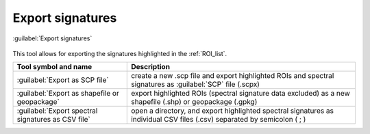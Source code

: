 .. _export_signatures_tab:

******************************
Export signatures 
******************************

.. contents::
    :depth: 2
    :local:


.. |registry_save| image:: _static/registry_save.png
    :width: 20pt

.. |project_save| image:: _static/project_save.png
    :width: 20pt

.. |optional| image:: _static/optional.png
    :width: 20pt

.. |input_list| image:: _static/input_list.jpg
    :width: 20pt

.. |input_text| image:: _static/input_text.jpg
    :width: 20pt

.. |input_date| image:: _static/input_date.jpg
    :width: 20pt

.. |input_number| image:: _static/input_number.jpg
    :width: 20pt

.. |input_table| image:: _static/input_table.jpg
    :width: 20pt

.. |open_file| image:: _static/semiautomaticclassificationplugin_open_file.png
    :width: 20pt

.. |new_file| image:: _static/semiautomaticclassificationplugin_new_file.png
    :width: 20pt

.. |open_dir| image:: _static/semiautomaticclassificationplugin_open_dir.png
    :width: 20pt

.. |add| image:: _static/semiautomaticclassificationplugin_add.png
    :width: 20pt

.. |reset| image:: _static/semiautomaticclassificationplugin_reset.png
    :width: 20pt

.. |export_spectral_library| image:: _static/semiautomaticclassificationplugin_export_spectral_library.png
    :width: 20pt

.. figure:: _static/interface/export_signatures_tab.png
    :align: center
    :width: 100%

    |export_spectral_library| :guilabel:`Export signatures`

This tool allows for exporting the signatures highlighted in the :ref:`ROI_list`.

.. list-table::
    :widths: auto
    :header-rows: 1

    * - Tool symbol and name
      - Description
    * - :guilabel:`Export as SCP file` |new_file|
      - create a new .scp file and export highlighted ROIs and spectral
        signatures as :guilabel:`SCP` file (.scpx)
    * - :guilabel:`Export as shapefile or geopackage` |new_file|
      - export highlighted ROIs (spectral signature data excluded) as a
        new shapefile (.shp) or geopackage (.gpkg)
    * - :guilabel:`Export spectral signatures as CSV file` |open_dir|
      - open a directory, and export highlighted spectral signatures as
        individual CSV files (.csv) separated by semicolon ( ; )

